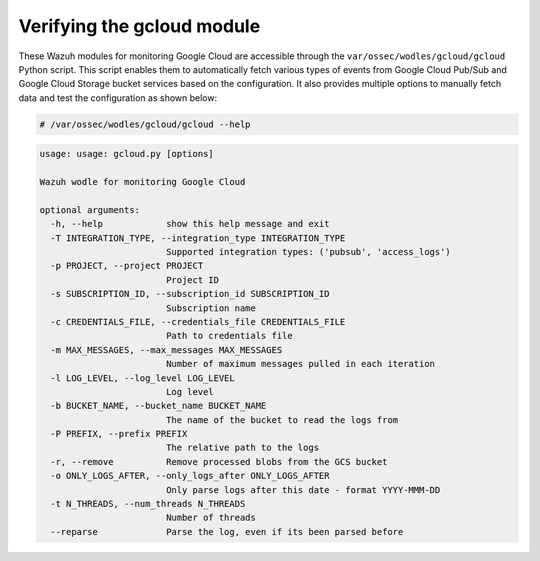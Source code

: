 .. Copyright (C) 2015, Wazuh, Inc.

.. meta::
   :description: 

Verifying the gcloud module
===========================

These Wazuh modules for monitoring Google Cloud  are accessible through the ``var/ossec/wodles/gcloud/gcloud`` Python script. This script enables them to automatically fetch various types of events from Google Cloud Pub/Sub and Google Cloud Storage bucket services based on the configuration. It also provides multiple options to manually fetch data and test the configuration as shown below:

.. code-block:: console

   # /var/ossec/wodles/gcloud/gcloud --help

.. code-block:: none
   :class: output

   usage: usage: gcloud.py [options]

   Wazuh wodle for monitoring Google Cloud

   optional arguments:
     -h, --help            show this help message and exit
     -T INTEGRATION_TYPE, --integration_type INTEGRATION_TYPE
                           Supported integration types: ('pubsub', 'access_logs')
     -p PROJECT, --project PROJECT
                           Project ID
     -s SUBSCRIPTION_ID, --subscription_id SUBSCRIPTION_ID
                           Subscription name
     -c CREDENTIALS_FILE, --credentials_file CREDENTIALS_FILE
                           Path to credentials file
     -m MAX_MESSAGES, --max_messages MAX_MESSAGES
                           Number of maximum messages pulled in each iteration
     -l LOG_LEVEL, --log_level LOG_LEVEL
                           Log level
     -b BUCKET_NAME, --bucket_name BUCKET_NAME
                           The name of the bucket to read the logs from
     -P PREFIX, --prefix PREFIX
                           The relative path to the logs
     -r, --remove          Remove processed blobs from the GCS bucket
     -o ONLY_LOGS_AFTER, --only_logs_after ONLY_LOGS_AFTER
                           Only parse logs after this date - format YYYY-MMM-DD
     -t N_THREADS, --num_threads N_THREADS
                           Number of threads
     --reparse             Parse the log, even if its been parsed before
